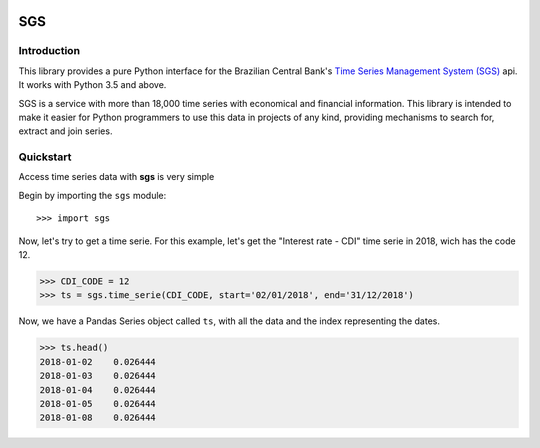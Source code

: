 .. image:: https://img.shields.io/pypi/v/sgs.svg
    :target: https://pypi.org/project/sgs/

.. image:: https://img.shields.io/pypi/l/sgs.svg
    :target: https://pypi.org/project/sgs/

.. image:: https://img.shields.io/pypi/pyversions/sgs.svg
    :target: https://pypi.org/project/sgs/

.. image:: https://img.shields.io/pypi/dm/sgs.svg
    :target: https://pypi.org/project/sgs/

.. image:: https://img.shields.io/travis/rafpyprog/pysgs.svg
    :target: https://travis-ci.org/rafpyprog/pySGS/

.. image:: https://img.shields.io/codecov/c/github/rafpyprog/pysgs.svg
    :target: https://codecov.io/github/rafpyprog/pysgs
    :alt: codecov.io


.. image:: https://img.shields.io/readthedocs/pysgs.svg
    :target: https://pysgs.readthedocs.io/en/stable/
    :alt: Read the docs!

|pic 1| **SGS**
=================

.. |pic 1| image:: https://raw.githubusercontent.com/rafpyprog/sgs/master/icon.png



Introduction
------------
This library provides a pure Python interface for the Brazilian Central Bank's
`Time Series Management System (SGS) <https://www.bcb.gov.br/?sgs>`_  api.
It works with Python 3.5 and above.

SGS is a service with more than 18,000 time series with economical and financial information.
This library is intended to make it easier for Python programmers to use this data in projects of
any kind, providing mechanisms to search for, extract and join series.


Quickstart
----------
Access time series data with **sgs** is very simple

Begin by importing the ``sgs`` module::

    >>> import sgs

Now, let's try to get a time serie. For this example, let's get the
"Interest rate - CDI" time serie in 2018, wich has the code 12.

.. code-block:: python

    >>> CDI_CODE = 12
    >>> ts = sgs.time_serie(CDI_CODE, start='02/01/2018', end='31/12/2018')

Now, we have a Pandas Series object called ``ts``, with all the data and
the index representing the dates.

.. code-block:: python

    >>> ts.head()
    2018-01-02    0.026444
    2018-01-03    0.026444
    2018-01-04    0.026444
    2018-01-05    0.026444
    2018-01-08    0.026444
